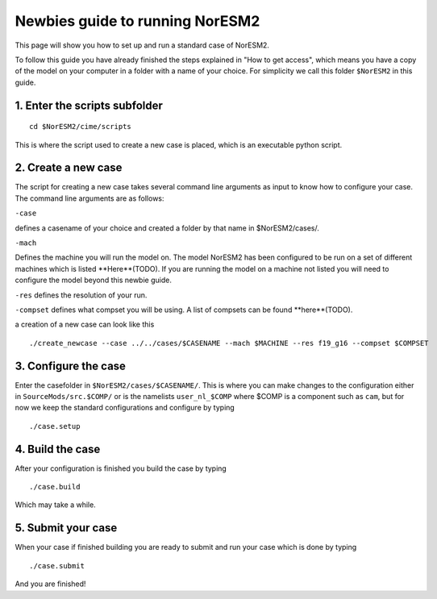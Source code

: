 .. _newbie-guide:

Newbies guide to running NorESM2
================================            
This page will show you how to set up and run a standard case of NorESM2.

To follow this guide you have already finished the steps explained in "How to get access", which means you have a copy of the model on your computer in a folder with a name of your choice. For simplicity we call this folder ``$NorESM2`` in this guide.


1. Enter the scripts subfolder
------------------------------
::

  cd $NorESM2/cime/scripts

This is where the script used to create a new case is placed, which is an executable python script.


2. Create a new case
--------------------
The script for creating a new case takes several command line arguments as input to know how to configure your case.
The command line arguments are as follows:

``-case``

defines a casename of your choice and created a folder by that name in $NorESM2/cases/.

``-mach``

Defines the machine you will run the model on. The model NorESM2 has been configured to be run on a set of different machines which is listed **Here**(TODO). If you are running the model on a machine not listed you will need to configure the model beyond this newbie guide. 

``-res``
defines the resolution of your run.

``-compset``
defines what compset you will be using. A list of compsets can be found **here**(TODO).

a creation of a new case can look like this
:: 

  ./create_newcase --case ../../cases/$CASENAME --mach $MACHINE --res f19_g16 --compset $COMPSET

3. Configure the case
---------------------
Enter the casefolder in ``$NorESM2/cases/$CASENAME/``. This is where you can make changes to the configuration either in ``SourceMods/src.$COMP/`` or is the namelists ``user_nl_$COMP`` where $COMP is a component such as ``cam``, but for now we keep the standard configurations and configure by typing 
::

  ./case.setup
  
4. Build the case
-----------------
After your configuration is finished you build the case by typing 
::
  ./case.build

Which may take a while.

5. Submit your case
-------------------
When your case if finished building you are ready to submit and run your case which is done by typing
::
  ./case.submit
  
And you are finished!

